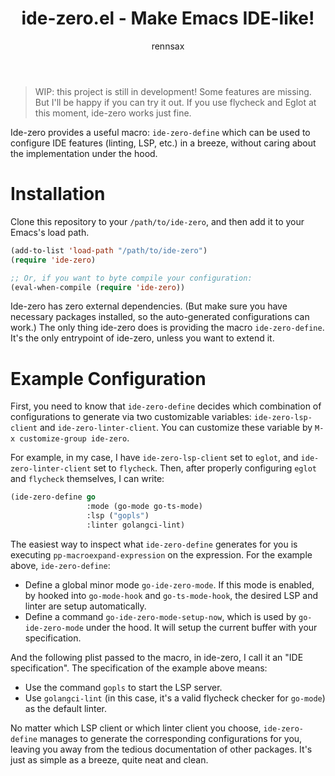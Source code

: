 #+title: ide-zero.el - Make Emacs IDE-like!
#+author: rennsax

#+begin_quote
WIP: this project is still in development! Some features are missing. But I'll
be happy if you can try it out. If you use flycheck and Eglot at this moment,
ide-zero works just fine.
#+end_quote

Ide-zero provides a useful macro: ~ide-zero-define~ which can be used to
configure IDE features (linting, LSP, etc.) in a breeze, without caring about
the implementation under the hood.

* Installation

Clone this repository to your =/path/to/ide-zero=, and then add it to your
Emacs's load path.

#+begin_src emacs-lisp
(add-to-list 'load-path "/path/to/ide-zero")
(require 'ide-zero)

;; Or, if you want to byte compile your configuration:
(eval-when-compile (require 'ide-zero))
#+end_src

Ide-zero has zero external dependencies. (But make sure you have necessary
packages installed, so the auto-generated configurations can work.) The only
thing ide-zero does is providing the macro ~ide-zero-define~. It's the only
entrypoint of ide-zero, unless you want to extend it.

* Example Configuration

First, you need to know that ~ide-zero-define~ decides which combination of
configurations to generate via two customizable variables: ~ide-zero-lsp-client~
and ~ide-zero-linter-client~. You can customize these variable by ~M-x customize-group ide-zero~.

For example, in my case, I have ~ide-zero-lsp-client~ set to ~eglot~, and
~ide-zero-linter-client~ set to ~flycheck~. Then, after properly configuring
~eglot~ and ~flycheck~ themselves, I can write:

#+begin_src emacs-lisp
(ide-zero-define go
                 :mode (go-mode go-ts-mode)
                 :lsp ("gopls")
                 :linter golangci-lint)
#+end_src

The easiest way to inspect what ~ide-zero-define~ generates for you is executing
~pp-macroexpand-expression~ on the expression. For the example above,
~ide-zero-define~:
- Define a global minor mode ~go-ide-zero-mode~. If this mode is enabled, by
  hooked into ~go-mode-hook~ and ~go-ts-mode-hook~, the desired LSP and linter
  are setup automatically.
- Define a command ~go-ide-zero-mode-setup-now~, which is used by
  ~go-ide-zero-mode~ under the hood. It will setup the current buffer with your
  specification.

And the following plist passed to the macro, in ide-zero, I call it an
"IDE specification". The specification of the example above means:
- Use the command ~gopls~ to start the LSP server.
- Use ~golangci-lint~ (in this case, it's a valid flycheck checker for
  ~go-mode~) as the default linter.

No matter which LSP client or which linter client you choose, ~ide-zero-define~
manages to generate the corresponding configurations for you, leaving you away
from the tedious documentation of other packages. It's just as simple as a
breeze, quite neat and clean.
